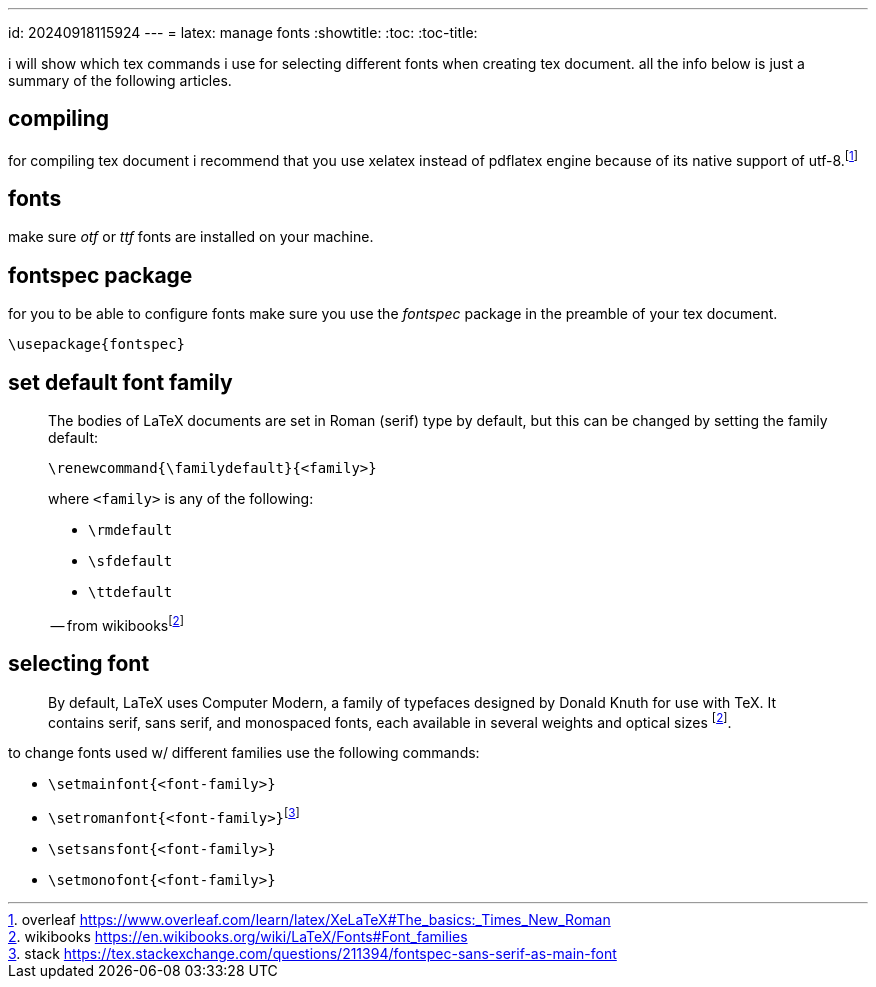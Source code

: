 ---
id: 20240918115924
---
= latex: manage fonts
:showtitle:
:toc:
:toc-title:

i will show which tex commands i use for selecting different fonts when
creating tex document. all the info below is just a summary of the following
articles.

== compiling

for compiling tex document i recommend that you use xelatex instead of
pdflatex engine because of its native support of utf-8.footnote:overleaf[
overleaf
https://www.overleaf.com/learn/latex/XeLaTeX#The_basics:_Times_New_Roman]

== fonts

make sure _otf_ or _ttf_ fonts are installed on your machine.

== fontspec package

for you to be able to configure fonts make sure you use the _fontspec_
package in the preamble of your tex document.

`\usepackage{fontspec}`

== set default font family

> The bodies of LaTeX documents are set in Roman (serif) type by default,
> but this can be changed by setting the family default:
>
> `\renewcommand{\familydefault}{<family>}`
>
> where `<family>` is any of the following:
>
> * `\rmdefault`
> * `\sfdefault`
> * `\ttdefault`
>
> -- from wikibooks{empty}footnote:wikibooks[wikibooks
> https://en.wikibooks.org/wiki/LaTeX/Fonts#Font_families]

== selecting font

> By default, LaTeX uses Computer Modern, a family of typefaces designed
> by Donald Knuth for use with TeX. It contains serif, sans serif, and
> monospaced fonts, each available in several weights and optical sizes
> footnote:wikibooks[].

to change fonts used w/ different families use the following commands:

* `\setmainfont{<font-family>}`
* `\setromanfont{<font-family>}`{empty}footnote:stack[stack
https://tex.stackexchange.com/questions/211394/fontspec-sans-serif-as-main-font]
* `\setsansfont{<font-family>}`
* `\setmonofont{<font-family>}`
